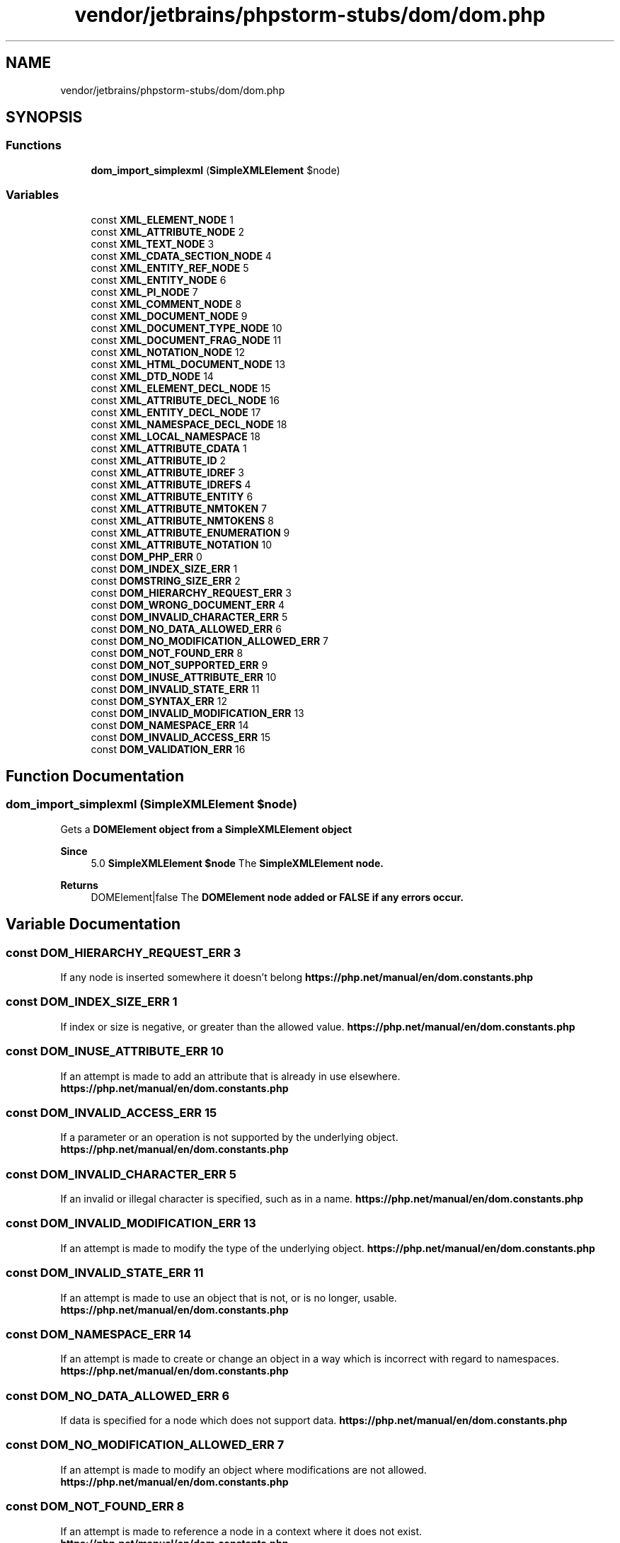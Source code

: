 .TH "vendor/jetbrains/phpstorm-stubs/dom/dom.php" 3 "Sat Sep 26 2020" "Safaricom SDP" \" -*- nroff -*-
.ad l
.nh
.SH NAME
vendor/jetbrains/phpstorm-stubs/dom/dom.php
.SH SYNOPSIS
.br
.PP
.SS "Functions"

.in +1c
.ti -1c
.RI "\fBdom_import_simplexml\fP (\fBSimpleXMLElement\fP $node)"
.br
.in -1c
.SS "Variables"

.in +1c
.ti -1c
.RI "const \fBXML_ELEMENT_NODE\fP 1"
.br
.ti -1c
.RI "const \fBXML_ATTRIBUTE_NODE\fP 2"
.br
.ti -1c
.RI "const \fBXML_TEXT_NODE\fP 3"
.br
.ti -1c
.RI "const \fBXML_CDATA_SECTION_NODE\fP 4"
.br
.ti -1c
.RI "const \fBXML_ENTITY_REF_NODE\fP 5"
.br
.ti -1c
.RI "const \fBXML_ENTITY_NODE\fP 6"
.br
.ti -1c
.RI "const \fBXML_PI_NODE\fP 7"
.br
.ti -1c
.RI "const \fBXML_COMMENT_NODE\fP 8"
.br
.ti -1c
.RI "const \fBXML_DOCUMENT_NODE\fP 9"
.br
.ti -1c
.RI "const \fBXML_DOCUMENT_TYPE_NODE\fP 10"
.br
.ti -1c
.RI "const \fBXML_DOCUMENT_FRAG_NODE\fP 11"
.br
.ti -1c
.RI "const \fBXML_NOTATION_NODE\fP 12"
.br
.ti -1c
.RI "const \fBXML_HTML_DOCUMENT_NODE\fP 13"
.br
.ti -1c
.RI "const \fBXML_DTD_NODE\fP 14"
.br
.ti -1c
.RI "const \fBXML_ELEMENT_DECL_NODE\fP 15"
.br
.ti -1c
.RI "const \fBXML_ATTRIBUTE_DECL_NODE\fP 16"
.br
.ti -1c
.RI "const \fBXML_ENTITY_DECL_NODE\fP 17"
.br
.ti -1c
.RI "const \fBXML_NAMESPACE_DECL_NODE\fP 18"
.br
.ti -1c
.RI "const \fBXML_LOCAL_NAMESPACE\fP 18"
.br
.ti -1c
.RI "const \fBXML_ATTRIBUTE_CDATA\fP 1"
.br
.ti -1c
.RI "const \fBXML_ATTRIBUTE_ID\fP 2"
.br
.ti -1c
.RI "const \fBXML_ATTRIBUTE_IDREF\fP 3"
.br
.ti -1c
.RI "const \fBXML_ATTRIBUTE_IDREFS\fP 4"
.br
.ti -1c
.RI "const \fBXML_ATTRIBUTE_ENTITY\fP 6"
.br
.ti -1c
.RI "const \fBXML_ATTRIBUTE_NMTOKEN\fP 7"
.br
.ti -1c
.RI "const \fBXML_ATTRIBUTE_NMTOKENS\fP 8"
.br
.ti -1c
.RI "const \fBXML_ATTRIBUTE_ENUMERATION\fP 9"
.br
.ti -1c
.RI "const \fBXML_ATTRIBUTE_NOTATION\fP 10"
.br
.ti -1c
.RI "const \fBDOM_PHP_ERR\fP 0"
.br
.ti -1c
.RI "const \fBDOM_INDEX_SIZE_ERR\fP 1"
.br
.ti -1c
.RI "const \fBDOMSTRING_SIZE_ERR\fP 2"
.br
.ti -1c
.RI "const \fBDOM_HIERARCHY_REQUEST_ERR\fP 3"
.br
.ti -1c
.RI "const \fBDOM_WRONG_DOCUMENT_ERR\fP 4"
.br
.ti -1c
.RI "const \fBDOM_INVALID_CHARACTER_ERR\fP 5"
.br
.ti -1c
.RI "const \fBDOM_NO_DATA_ALLOWED_ERR\fP 6"
.br
.ti -1c
.RI "const \fBDOM_NO_MODIFICATION_ALLOWED_ERR\fP 7"
.br
.ti -1c
.RI "const \fBDOM_NOT_FOUND_ERR\fP 8"
.br
.ti -1c
.RI "const \fBDOM_NOT_SUPPORTED_ERR\fP 9"
.br
.ti -1c
.RI "const \fBDOM_INUSE_ATTRIBUTE_ERR\fP 10"
.br
.ti -1c
.RI "const \fBDOM_INVALID_STATE_ERR\fP 11"
.br
.ti -1c
.RI "const \fBDOM_SYNTAX_ERR\fP 12"
.br
.ti -1c
.RI "const \fBDOM_INVALID_MODIFICATION_ERR\fP 13"
.br
.ti -1c
.RI "const \fBDOM_NAMESPACE_ERR\fP 14"
.br
.ti -1c
.RI "const \fBDOM_INVALID_ACCESS_ERR\fP 15"
.br
.ti -1c
.RI "const \fBDOM_VALIDATION_ERR\fP 16"
.br
.in -1c
.SH "Function Documentation"
.PP 
.SS "dom_import_simplexml (\fBSimpleXMLElement\fP $node)"
Gets a \fB\fBDOMElement\fP\fP object from a \fB\fBSimpleXMLElement\fP\fP object 
.PP
\fBSince\fP
.RS 4
5\&.0 \fBSimpleXMLElement $node \fP The \fB\fBSimpleXMLElement\fP\fP node\&. 
.RE
.PP
\fBReturns\fP
.RS 4
DOMElement|false The \fB\fBDOMElement\fP\fP node added or \fBFALSE\fP if any errors occur\&. 
.RE
.PP

.SH "Variable Documentation"
.PP 
.SS "const DOM_HIERARCHY_REQUEST_ERR 3"
If any node is inserted somewhere it doesn't belong \fBhttps://php\&.net/manual/en/dom\&.constants\&.php\fP
.SS "const DOM_INDEX_SIZE_ERR 1"
If index or size is negative, or greater than the allowed value\&. \fBhttps://php\&.net/manual/en/dom\&.constants\&.php\fP
.SS "const DOM_INUSE_ATTRIBUTE_ERR 10"
If an attempt is made to add an attribute that is already in use elsewhere\&. \fBhttps://php\&.net/manual/en/dom\&.constants\&.php\fP
.SS "const DOM_INVALID_ACCESS_ERR 15"
If a parameter or an operation is not supported by the underlying object\&. \fBhttps://php\&.net/manual/en/dom\&.constants\&.php\fP
.SS "const DOM_INVALID_CHARACTER_ERR 5"
If an invalid or illegal character is specified, such as in a name\&. \fBhttps://php\&.net/manual/en/dom\&.constants\&.php\fP
.SS "const DOM_INVALID_MODIFICATION_ERR 13"
If an attempt is made to modify the type of the underlying object\&. \fBhttps://php\&.net/manual/en/dom\&.constants\&.php\fP
.SS "const DOM_INVALID_STATE_ERR 11"
If an attempt is made to use an object that is not, or is no longer, usable\&. \fBhttps://php\&.net/manual/en/dom\&.constants\&.php\fP
.SS "const DOM_NAMESPACE_ERR 14"
If an attempt is made to create or change an object in a way which is incorrect with regard to namespaces\&. \fBhttps://php\&.net/manual/en/dom\&.constants\&.php\fP
.SS "const DOM_NO_DATA_ALLOWED_ERR 6"
If data is specified for a node which does not support data\&. \fBhttps://php\&.net/manual/en/dom\&.constants\&.php\fP
.SS "const DOM_NO_MODIFICATION_ALLOWED_ERR 7"
If an attempt is made to modify an object where modifications are not allowed\&. \fBhttps://php\&.net/manual/en/dom\&.constants\&.php\fP
.SS "const DOM_NOT_FOUND_ERR 8"
If an attempt is made to reference a node in a context where it does not exist\&. \fBhttps://php\&.net/manual/en/dom\&.constants\&.php\fP
.SS "const DOM_NOT_SUPPORTED_ERR 9"
If the implementation does not support the requested type of object or operation\&. \fBhttps://php\&.net/manual/en/dom\&.constants\&.php\fP
.SS "const DOM_PHP_ERR 0"
\fBError\fP code not part of the DOM specification\&. Meant for PHP errors\&. \fBhttps://php\&.net/manual/en/dom\&.constants\&.php\fP
.SS "const DOM_SYNTAX_ERR 12"
If an invalid or illegal string is specified\&. \fBhttps://php\&.net/manual/en/dom\&.constants\&.php\fP
.SS "const DOM_VALIDATION_ERR 16"
If a call to a method such as insertBefore or removeChild would make the Node invalid with respect to 'partial validity', this exception would be raised and the operation would not be done\&. \fBhttps://php\&.net/manual/en/dom\&.constants\&.php\fP
.SS "const DOM_WRONG_DOCUMENT_ERR 4"
If a node is used in a different document than the one that created it\&. \fBhttps://php\&.net/manual/en/dom\&.constants\&.php\fP
.SS "const DOMSTRING_SIZE_ERR 2"
If the specified range of text does not fit into a \fBDOMString\fP\&. \fBhttps://php\&.net/manual/en/dom\&.constants\&.php\fP
.SS "const XML_ATTRIBUTE_CDATA 1"

.SS "const XML_ATTRIBUTE_DECL_NODE 16"

.SS "const XML_ATTRIBUTE_ENTITY 6"

.SS "const XML_ATTRIBUTE_ENUMERATION 9"

.SS "const XML_ATTRIBUTE_ID 2"

.SS "const XML_ATTRIBUTE_IDREF 3"

.SS "const XML_ATTRIBUTE_IDREFS 4"

.SS "const XML_ATTRIBUTE_NMTOKEN 7"

.SS "const XML_ATTRIBUTE_NMTOKENS 8"

.SS "const XML_ATTRIBUTE_NODE 2"
Node is a \fB\fBDOMAttr\fP\fP \fBhttps://php\&.net/manual/en/dom\&.constants\&.php\fP
.SS "const XML_ATTRIBUTE_NOTATION 10"

.SS "const XML_CDATA_SECTION_NODE 4"
Node is a \fB\fBDOMCharacterData\fP\fP \fBhttps://php\&.net/manual/en/dom\&.constants\&.php\fP
.SS "const XML_COMMENT_NODE 8"
Node is a \fB\fBDOMComment\fP\fP \fBhttps://php\&.net/manual/en/dom\&.constants\&.php\fP
.SS "const XML_DOCUMENT_FRAG_NODE 11"
Node is a \fB\fBDOMDocumentFragment\fP\fP \fBhttps://php\&.net/manual/en/dom\&.constants\&.php\fP
.SS "const XML_DOCUMENT_NODE 9"
Node is a \fB\fBDOMDocument\fP\fP \fBhttps://php\&.net/manual/en/dom\&.constants\&.php\fP
.SS "const XML_DOCUMENT_TYPE_NODE 10"
Node is a \fB\fBDOMDocumentType\fP\fP \fBhttps://php\&.net/manual/en/dom\&.constants\&.php\fP
.SS "const XML_DTD_NODE 14"

.SS "const XML_ELEMENT_DECL_NODE 15"

.SS "const XML_ELEMENT_NODE 1"
Node is a \fB\fBDOMElement\fP\fP \fBhttps://php\&.net/manual/en/dom\&.constants\&.php\fP
.SS "const XML_ENTITY_DECL_NODE 17"

.SS "const XML_ENTITY_NODE 6"
Node is a \fB\fBDOMEntity\fP\fP \fBhttps://php\&.net/manual/en/dom\&.constants\&.php\fP
.SS "const XML_ENTITY_REF_NODE 5"
Node is a \fB\fBDOMEntityReference\fP\fP \fBhttps://php\&.net/manual/en/dom\&.constants\&.php\fP
.SS "const XML_HTML_DOCUMENT_NODE 13"

.SS "const XML_LOCAL_NAMESPACE 18"

.SS "const XML_NAMESPACE_DECL_NODE 18"

.SS "const XML_NOTATION_NODE 12"
Node is a \fB\fBDOMNotation\fP\fP \fBhttps://php\&.net/manual/en/dom\&.constants\&.php\fP
.SS "const XML_PI_NODE 7"
Node is a \fB\fBDOMProcessingInstruction\fP\fP \fBhttps://php\&.net/manual/en/dom\&.constants\&.php\fP
.SS "const XML_TEXT_NODE 3"
Node is a \fB\fBDOMText\fP\fP \fBhttps://php\&.net/manual/en/dom\&.constants\&.php\fP
.SH "Author"
.PP 
Generated automatically by Doxygen for Safaricom SDP from the source code\&.
